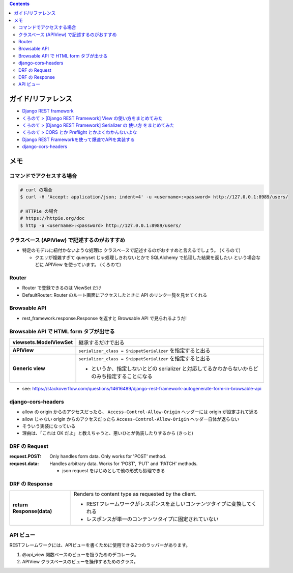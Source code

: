 .. title: Django REST framework のメモ
.. tags: django-rest-framework
.. date: 2019-07-16
.. slug: index
.. status: draft


.. raw:: html

  <details>
    <summary>目次</summary>

.. contents::

.. raw:: html

  </details>


ガイド/リファレンス
===================
* `Django REST framework <https://www.django-rest-framework.org/>`_
* `くろのて > [Django REST Framework] View の使い方をまとめてみた <http://note.crohaco.net/2018/django-rest-framework-view/>`_
* `くろのて > [Django REST Framework] Serializer の 使い方 をまとめてみた <http://note.crohaco.net/2018/django-rest-framework-serializer/>`_
* `くろのて > CORS とか Preflight とかよくわかんないよな <http://note.crohaco.net/2019/http-cors-preflight/>`_
* `Django REST Frameworkを使って爆速でAPIを実装する <https://qiita.com/kimihiro_n/items/86e0a9e619720e57ecd8>`_
* `django-cors-headers <https://github.com/ottoyiu/django-cors-headers>`_


メモ
=====

コマンドでアクセスする場合
----------------------------

.. code-block:: bash

  # curl の場合
  $ curl -H 'Accept: application/json; indent=4' -u <username>:<password> http://127.0.0.1:8989/users/

  # HTTPie の場合
  # https://httpie.org/doc
  $ http -a <username>:<password> http://127.0.0.1:8989/users/


クラスベース (APIView) で記述するのがおすすめ
----------------------------------------------
* 特定のモデルに紐付かないような処理は クラスベースで記述するのがおすすめと言えるでしょう。 (くろのて)

  * クエリが複雑すぎて queryset じゃ処理しきれないとかで SQLAlchemy で処理した結果を返したい という場合などに APIView を使っています。 (くろのて)


Router
------
* Router で登録できるのは ViewSet だけ
* DefaultRouter: Router のルート画面にアクセスしたときに API のリンク一覧を見せてくれる


Browsable API
---------------
* rest_framework.response.Response を返すと Browsable API で見られるようだ!


Browsable API で HTML form タブが出せる
------------------------------------------

.. list-table::
  :widths: auto
  :stub-columns: 1

  * - viewsets.ModelViewSet
    - 継承するだけで出る
  * - APIView
    - ``serializer_class = SnippetSerializer`` を指定すると出る
  * - Generic view
    - ``serializer_class = SnippetSerializer`` を指定すると出る

      - というか、指定しないとどの serializer と対応してるかわからないからどのみち指定することになる


* see: https://stackoverflow.com/questions/14616489/django-rest-framework-autogenerate-form-in-browsable-api


django-cors-headers
--------------------

* allow の origin からのアクセスだったら、 ``Access-Control-Allow-Origin``  ヘッダーには origin が設定されて返る
* allow じゃない origin からのアクセスだったら ``Access-Control-Allow-Origin`` ヘッダー自体が返らない
* そういう実装になっている
* 理由は、「これは OK だよ」と教えちゃうと、悪いひとが偽装したりするから (きっと)


DRF の Request
----------------

:request.POST: Only handles form data. Only works for 'POST' method.
:request.data: Handles arbitrary data. Works for 'POST', 'PUT' and 'PATCH' methods.

  * json request をはじめとして他の形式も処理できる


DRF の Response
----------------
.. list-table::
  :widths: auto
  :stub-columns: 1

  * - return Response(data)
    - Renders to content type as requested by the client.

      * RESTフレームワークがレスポンスを正しいコンテンツタイプに変換してくれる
      * レスポンスが単一のコンテンツタイプに固定されていない


API ビュー
------------

RESTフレームワークには、APIビューを書くために使用できる2つのラッパーがあります。

1. @api_view 関数ベースのビューを扱うためのデコレータ。
2. APIView クラスベースのビューを操作するためのクラス。
